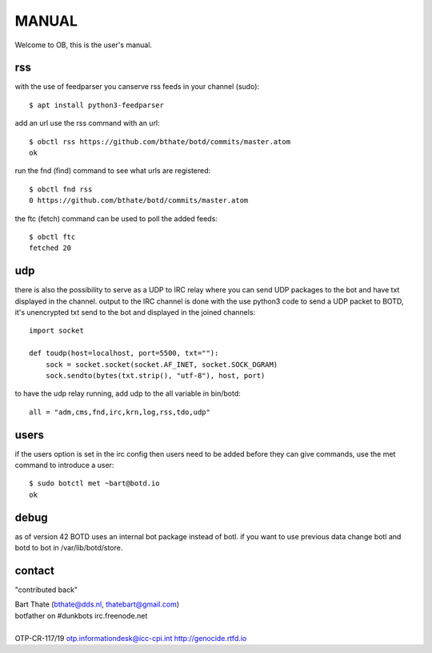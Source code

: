 MANUAL
######

Welcome to OB, this is the user's manual.

rss
===

with the use of feedparser you canserve rss feeds in your channel (sudo)::

 $ apt install python3-feedparser

add an url use the rss command with an url::

 $ obctl rss https://github.com/bthate/botd/commits/master.atom
 ok

run the fnd (find) command to see what urls are registered::

 $ obctl fnd rss
 0 https://github.com/bthate/botd/commits/master.atom

the ftc (fetch) command can be used to poll the added feeds::

 $ obctl ftc
 fetched 20

udp
===

there is also the possibility to serve as a UDP to IRC relay where you
can send UDP packages to the bot and have txt displayed in the channel.
output to the IRC channel is done with the use python3 code to send a UDP
packet to BOTD, it's unencrypted txt send to the bot and displayed in the
joined channels::

 import socket

 def toudp(host=localhost, port=5500, txt=""):
     sock = socket.socket(socket.AF_INET, socket.SOCK_DGRAM)
     sock.sendto(bytes(txt.strip(), "utf-8"), host, port)

to have the udp relay running, add udp to the all variable in bin/botd::

    all = "adm,cms,fnd,irc,krn,log,rss,tdo,udp"

users
=====

if the users option is set in the irc config then users need to be added 
before they can give commands, use the met command to introduce a user::

 $ sudo botctl met ~bart@botd.io
 ok

debug
=====

as of version 42 BOTD uses an internal bot package instead of botl. if you
want to use previous data change botl and botd to bot in /var/lib/botd/store.

contact
=======

"contributed back"

| Bart Thate (bthate@dds.nl, thatebart@gmail.com)
| botfather on #dunkbots irc.freenode.net
|
| OTP-CR-117/19 otp.informationdesk@icc-cpi.int http://genocide.rtfd.io
